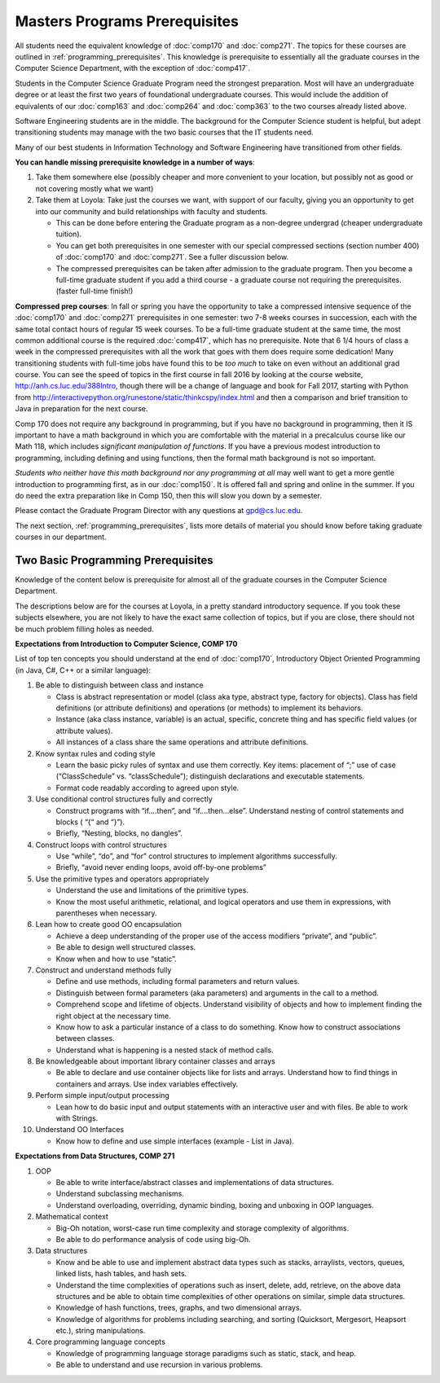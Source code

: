 .. index:: masters prerequisites

Masters Programs Prerequisites
=================================

All students need the equivalent knowledge 
of :doc:`comp170` and
:doc:`comp271`. The topics for these courses are outlined in
:ref:`programming_prerequisites`.
This knowledge is prerequisite to essentially all
the graduate courses in the Computer Science Department, with the exception of 
:doc:`comp417`.

Students in the Computer Science Graduate Program need the strongest preparation.
Most will have an undergraduate degree or at least the first two years
of foundational undergraduate courses.  This would include the addition of 
equivalents of our
:doc:`comp163` and
:doc:`comp264`
and :doc:`comp363`
to the two courses already listed above. 

Software Engineering students are in the middle.   
The background for the Computer Science student is helpful, but adept
transitioning students may manage with the two basic courses 
that the IT students need.

Many of our best students in Information Technology and Software Engineering
have transitioned from other fields.

**You can handle missing prerequisite knowledge in a number of ways**:

#. Take them somewhere else 
   (possibly cheaper and more convenient to your location, 
   but possibly not as good or not covering mostly what we want)
#. Take them at Loyola:  Take just the courses we want, with support of our faculty, 
   giving you an opportunity to get into our community and build relationships 
   with faculty and students.
    
   * This can be done before entering the Graduate program as a non-degree undergrad 
     (cheaper undergraduate tuition).  
   * You can get both prerequisites in one semester with our special compressed 
     sections (section number 400) of :doc:`comp170` and :doc:`comp271`. 
     See a fuller discussion below.
   * The compressed prerequisites can be taken after admission to the 
     graduate program.  Then you become a full-time 
     graduate student if you add a third course - a
     graduate course not 
     requiring the prerequisites. 
     (faster full-time finish!) 

**Compressed prep courses**: 
In fall or spring you have the opportunity to take a compressed intensive 
sequence of the :doc:`comp170` and :doc:`comp271` prerequisites in one semester:  
two 7-8 weeks courses in succession,
each with the same total contact hours of regular 15 week courses.  
To be a full-time graduate student at the same 
time, the most common additional course is  the required :doc:`comp417`, 
which has no prerequisite.  
Note that 6 1/4 hours of class a week in the 
compressed prerequisites with 
all the work that goes with them does require some dedication!   
Many transitioning students with full-time jobs have found this to be 
*too much* to take on even without an additional grad course.  You can see the
speed of topics in the first course in fall 2016 
by looking at the course website,
http://anh.cs.luc.edu/388Intro, though there will be a change of language and book
for Fall 2017, starting with Python from
http://interactivepython.org/runestone/static/thinkcspy/index.html
and then a comparison and brief transition to Java in preparation for the next course.

.. Andy
    You can spread your work out by getting an early start
    looking at the text used by Comp 170 
    and the compressed version:  
    The text by Dr. Harrington and Dr. Thiruvathukal is free online,
    http://introcs.cs.luc.edu/, with accompanying videos.  
    You are welcomed to use the online book 
    whether you formally take our course or not.

Comp 170 does not require any background 
in programming, but if you have no background in programming, 
then it IS important to have a math background in which you are comfortable 
with the material in a   
precalculus course like our Math 118, which includes 
*significant manipulation of functions*.  
If you have a previous modest introduction to programming, including 
defining and using 
functions, then the formal math background is not so important.  

*Students who neither have this math background* 
*nor any programming at all* may well want to get a more gentle introduction to 
programming first, as in our :doc:`comp150`.  It is offered fall and spring 
and online in the summer. If you do need the extra preparation like in Comp 150, 
then this will slow you down by a semester.

Please contact the Graduate Program Director with any questions at gpd@cs.luc.edu. 

The next section, :ref:`programming_prerequisites`, lists more details 
of material you should know before taking graduate courses in our department.


.. index:: programming prerequisites

.. _programming_prerequisites:

Two Basic Programming Prerequisites
~~~~~~~~~~~~~~~~~~~~~~~~~~~~~~~~~~~~~

Knowledge of the content below is prerequisite for almost all 
of the graduate courses in the Computer Science Department.

The descriptions below are for the courses at Loyola, in a 
pretty standard introductory sequence.
If you took these subjects elsewhere, you are not likely to have the exact 
same collection of topics, but if you are close, 
there should not be much problem filling holes as needed. 

**Expectations from Introduction to Computer Science, COMP 170**

List of top ten concepts you should understand at the end of :doc:`comp170`, 
Introductory Object Oriented Programming (in Java, C#, C++ or a similar
language):

#. Be able to distinguish between class and instance

   *   Class is abstract representation or model (class aka type, abstract type, 
       factory for objects). Class has field definitions (or attribute definitions) 
       and operations (or methods) to implement its behaviors.
   *   Instance (aka class instance, variable) is an actual, specific, 
       concrete thing and has specific field values (or attribute values).
   *   All instances of a class share the same operations and attribute definitions.

#. Know syntax rules and coding style

   *   Learn the basic picky rules of syntax and use them correctly. 
       Key items: placement of “;” use of case (“ClassSchedule” vs. “classSchedule”); 
       distinguish declarations and executable statements.
   *   Format code readably according to agreed upon style.

#. Use conditional control structures fully and correctly

   *   Construct programs with “if….then”, and “if….then…else”. 
       Understand nesting of control statements and blocks ( “{“ and “}”).
   *   Briefly, “Nesting, blocks, no dangles”.

#. Construct loops with control structures

   *   Use “while”, “do”, and “for” control structures to 
       implement algorithms successfully.
   *   Briefly, “avoid never ending loops, avoid off-by-one problems”

#. Use the primitive types and operators appropriately

   *   Understand the use and limitations of the primitive types.
   *   Know the most useful arithmetic, relational, and logical operators 
       and use them in expressions, with parentheses when necessary.

#. Lean how to create good OO encapsulation

   *   Achieve a deep understanding of the proper use of the access modifiers 
       “private”, and “public”.
   *   Be able to design well structured classes.
   *   Know when and how to use “static”.

#. Construct and understand methods fully

   *   Define and use methods, including formal parameters and return values.
   *   Distinguish between formal parameters (aka parameters) and arguments 
       in the call to a method.
   *   Comprehend scope and lifetime of objects. Understand visibility of 
       objects and how to implement finding the right object at the necessary time.
   *   Know how to ask a particular instance of a class to do something. 
       Know how to construct associations between classes.
   *   Understand what is happening is a nested stack of method calls.

#. Be knowledgeable about important library container classes and arrays

   *   Be able to declare and use container objects like for lists and arrays. 
       Understand how to find things in containers and arrays. 
       Use index variables effectively.

#. Perform simple input/output processing

   *   Lean how to do basic input and output statements with an interactive user 
       and with files. Be able to work with Strings.

#. Understand OO Interfaces

   *   Know how to define and use simple interfaces (example - List in Java).
 
**Expectations from Data Structures, COMP 271**

#. OOP

   *   Be able to write interface/abstract classes and implementations of data structures.
   *   Understand subclassing mechanisms.
   *   Understand overloading, overriding, dynamic binding, 
       boxing and unboxing in OOP languages.

#. Mathematical context

   *   Big-Oh notation, worst-case run time complexity and 
       storage complexity of algorithms.
   *   Be able to do performance analysis of code using big-Oh.

#. Data structures

   *   Know and be able to use and implement abstract data types such as stacks, 
       arraylists, vectors, queues, linked lists, hash tables, and hash sets.
   *   Understand the time complexities of operations such as insert, delete, 
       add, retrieve, on the above data structures and be able to obtain 
       time complexities of other operations on similar, simple data structures.
   *   Knowledge of hash functions, trees, graphs, and two dimensional arrays.
   *   Knowledge of algorithms for problems including searching, 
       and sorting (Quicksort, Mergesort, Heapsort etc.), string manipulations.

#. Core programming language concepts

   *   Knowledge of programming language storage paradigms such as static, 
       stack, and heap.
   *   Be able to understand and use recursion in various problems.

